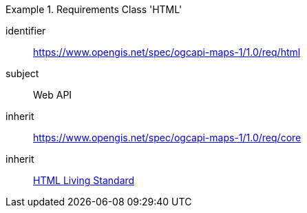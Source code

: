 [[rc_table_html]]
////
[cols="1,4",width="90%"]
|===
2+|*Requirements Class HTML*
2+|https://www.opengis.net/spec/ogcapi-maps-1/1.0/req/html
|Target type |Web API
|Dependency |https://www.opengis.net/spec/ogcapi-maps-1/1.0/req/core
|Dependency |https://html.spec.whatwg.org/: HTML Living Standard
|===
////

[requirements_class]
.Requirements Class 'HTML'
====
[%metadata]
identifier:: https://www.opengis.net/spec/ogcapi-maps-1/1.0/req/html
subject:: Web API
inherit:: https://www.opengis.net/spec/ogcapi-maps-1/1.0/req/core
inherit:: <<HTML,HTML Living Standard>>
====